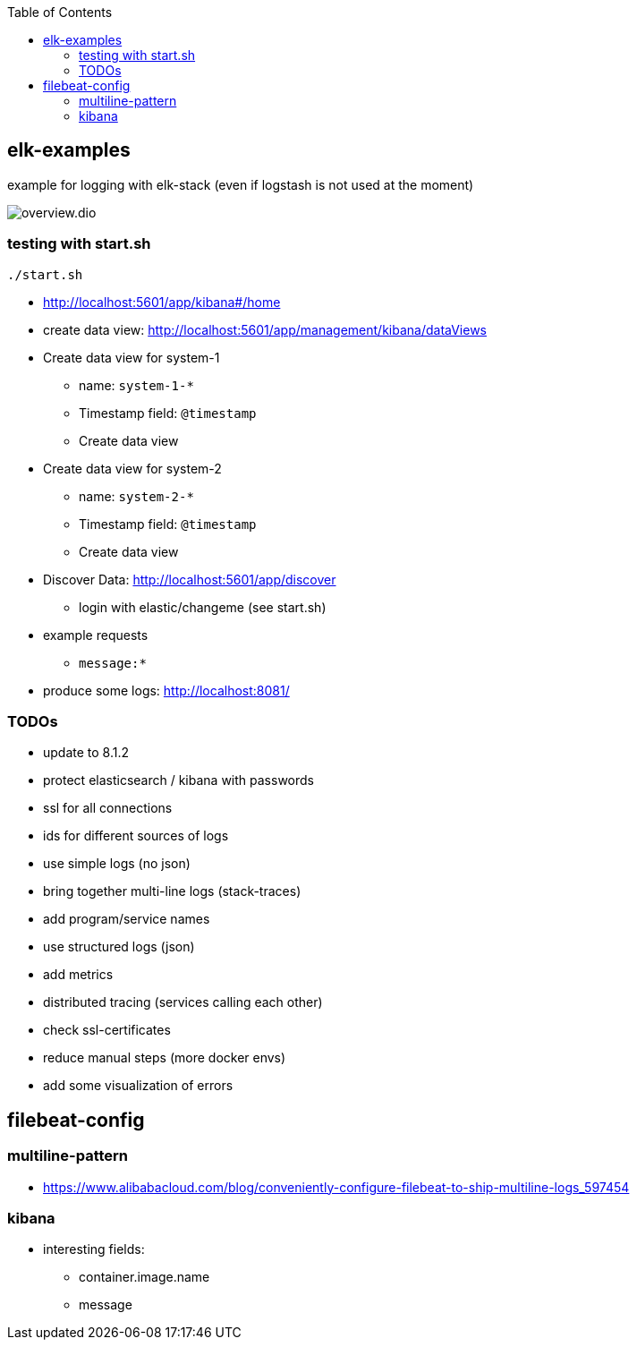 :toc:

== elk-examples

example for logging with elk-stack (even if logstash is not used at the moment)

image::overview.dio.png[]

=== testing with start.sh

[source,shell script]
----
./start.sh
----

* http://localhost:5601/app/kibana#/home
* create data view: http://localhost:5601/app/management/kibana/dataViews
* Create data view for system-1
** name: `system-1-*`
** Timestamp field: `@timestamp`
** Create data view
* Create data view for system-2
** name: `system-2-*`
** Timestamp field: `@timestamp`
** Create data view
* Discover Data: http://localhost:5601/app/discover
** login with elastic/changeme (see start.sh)
* example requests
** `message:*`
* produce some logs: http://localhost:8081/

=== TODOs

* [.line-through]#update to 8.1.2#
* [.line-through]#protect elasticsearch / kibana with passwords#
* [.line-through]#ssl for all connections#
* [.line-through]#ids for different sources of logs#
* [.line-through]#use simple logs (no json)#
* [.line-through]#bring together multi-line logs (stack-traces)#
* [.line-through]#add program/service names#
* use structured logs (json)
* add metrics
* distributed tracing (services calling each other)
* check ssl-certificates
* reduce manual steps (more docker envs)
* add some visualization of errors


== filebeat-config

=== multiline-pattern

* https://www.alibabacloud.com/blog/conveniently-configure-filebeat-to-ship-multiline-logs_597454

=== kibana

* interesting fields:
** container.image.name
** message